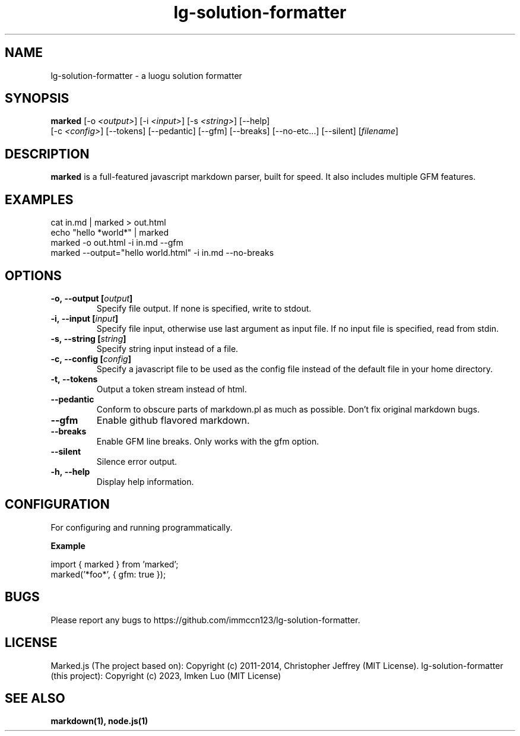 .ds q \N'34'
.TH lg-solution-formatter 1

.SH NAME
lg-solution-formatter \- a luogu solution formatter

.SH SYNOPSIS
.B marked
[\-o \fI<output>\fP] [\-i \fI<input>\fP] [\-s \fI<string>\fP] [\-\-help]
 [\-c \fI<config>\fP] [\-\-tokens] [\-\-pedantic] [\-\-gfm] [\-\-breaks]
[\-\-no\-etc...] [\-\-silent] [\fIfilename\fP]

.SH DESCRIPTION
.B marked
is a full-featured javascript markdown parser, built for speed.
It also includes multiple GFM features.

.SH EXAMPLES
.TP
cat in.md | marked > out.html
.TP
echo "hello *world*" | marked
.TP
marked \-o out.html \-i in.md \-\-gfm
.TP
marked \-\-output="hello world.html" \-i in.md \-\-no-breaks

.SH OPTIONS
.TP
.BI \-o,\ \-\-output\ [\fIoutput\fP]
Specify file output. If none is specified, write to stdout.
.TP
.BI \-i,\ \-\-input\ [\fIinput\fP]
Specify file input, otherwise use last argument as input file.
If no input file is specified, read from stdin.
.TP
.BI \-s,\ \-\-string\ [\fIstring\fP]
Specify string input instead of a file.
.TP
.BI \-c,\ \-\-config\ [\fIconfig\fP]
Specify a javascript file to be used as the config file
instead of the default file in your home directory.
.TP
.BI \-t,\ \-\-tokens
Output a token stream instead of html.
.TP
.BI \-\-pedantic
Conform to obscure parts of markdown.pl as much as possible.
Don't fix original markdown bugs.
.TP
.BI \-\-gfm
Enable github flavored markdown.
.TP
.BI \-\-breaks
Enable GFM line breaks. Only works with the gfm option.
.TP
.BI \-\-silent
Silence error output.
.TP
.BI \-h,\ \-\-help
Display help information.

.SH CONFIGURATION
For configuring and running programmatically.

.B Example

    import { marked } from 'marked';
    marked('*foo*', { gfm: true });

.SH BUGS
Please report any bugs to https://github.com/immccn123/lg-solution-formatter.

.SH LICENSE
Marked.js (The project based on): Copyright (c) 2011-2014, Christopher Jeffrey (MIT License).
lg-solution-formatter (this project): Copyright (c) 2023, Imken Luo (MIT License)

.SH "SEE ALSO"
.BR markdown(1),
.BR node.js(1)
